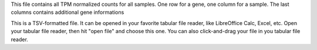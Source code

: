 This file contains all TPM normalized counts for all samples. One row for a gene, one column for a sample. The last columns contains additional gene informations

This is a TSV-formatted file. It can be opened in your favorite tabular file reader, like LibreOffice Calc, Excel, etc. Open your tabular file reader, then hit "open file" and choose this one. You can also click-and-drag your file in you tabular file reader.
